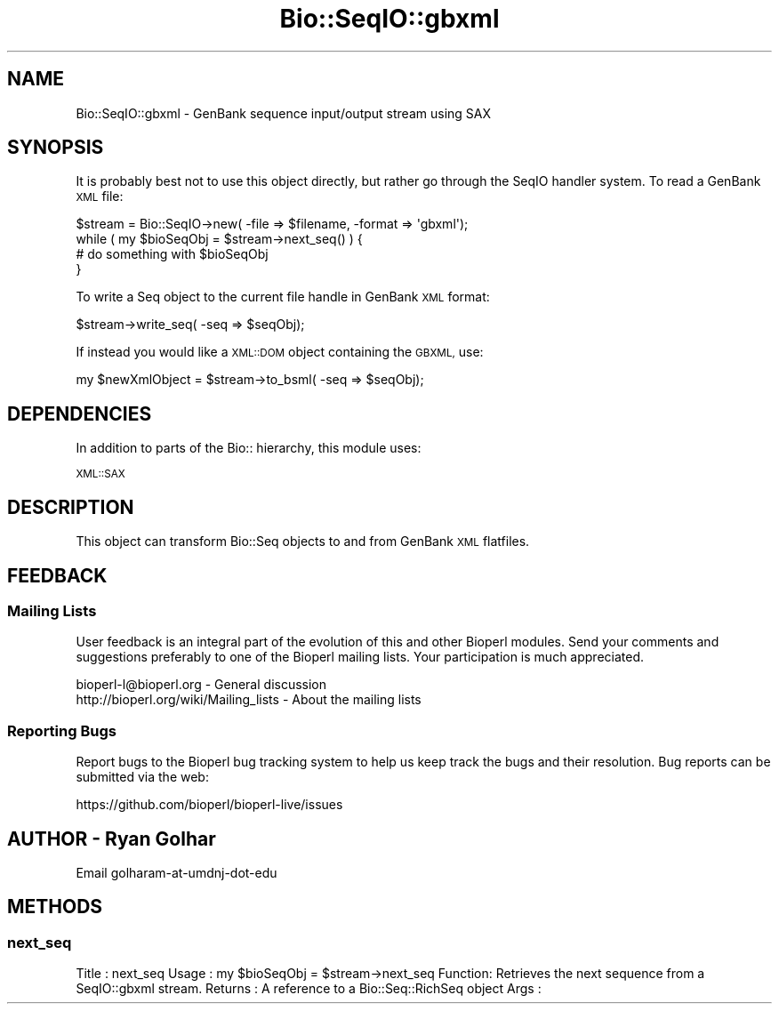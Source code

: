 .\" Automatically generated by Pod::Man 4.14 (Pod::Simple 3.40)
.\"
.\" Standard preamble:
.\" ========================================================================
.de Sp \" Vertical space (when we can't use .PP)
.if t .sp .5v
.if n .sp
..
.de Vb \" Begin verbatim text
.ft CW
.nf
.ne \\$1
..
.de Ve \" End verbatim text
.ft R
.fi
..
.\" Set up some character translations and predefined strings.  \*(-- will
.\" give an unbreakable dash, \*(PI will give pi, \*(L" will give a left
.\" double quote, and \*(R" will give a right double quote.  \*(C+ will
.\" give a nicer C++.  Capital omega is used to do unbreakable dashes and
.\" therefore won't be available.  \*(C` and \*(C' expand to `' in nroff,
.\" nothing in troff, for use with C<>.
.tr \(*W-
.ds C+ C\v'-.1v'\h'-1p'\s-2+\h'-1p'+\s0\v'.1v'\h'-1p'
.ie n \{\
.    ds -- \(*W-
.    ds PI pi
.    if (\n(.H=4u)&(1m=24u) .ds -- \(*W\h'-12u'\(*W\h'-12u'-\" diablo 10 pitch
.    if (\n(.H=4u)&(1m=20u) .ds -- \(*W\h'-12u'\(*W\h'-8u'-\"  diablo 12 pitch
.    ds L" ""
.    ds R" ""
.    ds C` ""
.    ds C' ""
'br\}
.el\{\
.    ds -- \|\(em\|
.    ds PI \(*p
.    ds L" ``
.    ds R" ''
.    ds C`
.    ds C'
'br\}
.\"
.\" Escape single quotes in literal strings from groff's Unicode transform.
.ie \n(.g .ds Aq \(aq
.el       .ds Aq '
.\"
.\" If the F register is >0, we'll generate index entries on stderr for
.\" titles (.TH), headers (.SH), subsections (.SS), items (.Ip), and index
.\" entries marked with X<> in POD.  Of course, you'll have to process the
.\" output yourself in some meaningful fashion.
.\"
.\" Avoid warning from groff about undefined register 'F'.
.de IX
..
.nr rF 0
.if \n(.g .if rF .nr rF 1
.if (\n(rF:(\n(.g==0)) \{\
.    if \nF \{\
.        de IX
.        tm Index:\\$1\t\\n%\t"\\$2"
..
.        if !\nF==2 \{\
.            nr % 0
.            nr F 2
.        \}
.    \}
.\}
.rr rF
.\" ========================================================================
.\"
.IX Title "Bio::SeqIO::gbxml 3"
.TH Bio::SeqIO::gbxml 3 "2021-02-03" "perl v5.32.1" "User Contributed Perl Documentation"
.\" For nroff, turn off justification.  Always turn off hyphenation; it makes
.\" way too many mistakes in technical documents.
.if n .ad l
.nh
.SH "NAME"
Bio::SeqIO::gbxml \- GenBank sequence input/output stream using SAX
.SH "SYNOPSIS"
.IX Header "SYNOPSIS"
It is probably best not to use this object directly, but rather go
through the SeqIO handler system. To read a GenBank \s-1XML\s0 file:
.PP
.Vb 1
\&   $stream = Bio::SeqIO\->new( \-file => $filename, \-format => \*(Aqgbxml\*(Aq);
\&
\&   while ( my $bioSeqObj = $stream\->next_seq() ) {
\&        # do something with $bioSeqObj
\&   }
.Ve
.PP
To write a Seq object to the current file handle in GenBank \s-1XML\s0 format:
.PP
.Vb 1
\&   $stream\->write_seq( \-seq => $seqObj);
.Ve
.PP
If instead you would like a \s-1XML::DOM\s0 object containing the \s-1GBXML,\s0 use:
.PP
.Vb 1
\&   my $newXmlObject = $stream\->to_bsml( \-seq => $seqObj);
.Ve
.SH "DEPENDENCIES"
.IX Header "DEPENDENCIES"
In addition to parts of the Bio:: hierarchy, this module uses:
.PP
\&\s-1XML::SAX\s0
.SH "DESCRIPTION"
.IX Header "DESCRIPTION"
This object can transform Bio::Seq objects to and from GenBank \s-1XML\s0
flatfiles.
.SH "FEEDBACK"
.IX Header "FEEDBACK"
.SS "Mailing Lists"
.IX Subsection "Mailing Lists"
User feedback is an integral part of the evolution of this and other
Bioperl modules. Send your comments and suggestions preferably to one
of the Bioperl mailing lists.  Your participation is much appreciated.
.PP
.Vb 2
\& bioperl\-l@bioperl.org                  \- General discussion
\& http://bioperl.org/wiki/Mailing_lists  \- About the mailing lists
.Ve
.SS "Reporting Bugs"
.IX Subsection "Reporting Bugs"
Report bugs to the Bioperl bug tracking system to help us keep track
the bugs and their resolution. Bug reports can be submitted via the
web:
.PP
.Vb 1
\& https://github.com/bioperl/bioperl\-live/issues
.Ve
.SH "AUTHOR \- Ryan Golhar"
.IX Header "AUTHOR - Ryan Golhar"
Email golharam-at-umdnj-dot-edu
.SH "METHODS"
.IX Header "METHODS"
.SS "next_seq"
.IX Subsection "next_seq"
Title   : next_seq
Usage   : my \f(CW$bioSeqObj\fR = \f(CW$stream\fR\->next_seq
Function: Retrieves the next sequence from a SeqIO::gbxml stream.
Returns : A reference to a Bio::Seq::RichSeq object
Args    :
